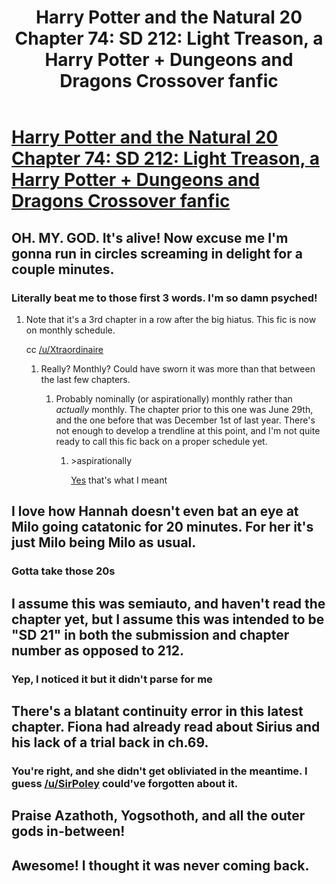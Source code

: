 #+TITLE: Harry Potter and the Natural 20 Chapter 74: SD 212: Light Treason, a Harry Potter + Dungeons and Dragons Crossover fanfic

* [[https://www.fanfiction.net/s/8096183/74/Harry-Potter-and-the-Natural-20][Harry Potter and the Natural 20 Chapter 74: SD 212: Light Treason, a Harry Potter + Dungeons and Dragons Crossover fanfic]]
:PROPERTIES:
:Author: ShareDVI
:Score: 91
:DateUnix: 1533239146.0
:DateShort: 2018-Aug-03
:FlairText: MK
:END:

** OH. MY. GOD. It's alive! Now excuse me I'm gonna run in circles screaming in delight for a couple minutes.
:PROPERTIES:
:Author: Xtraordinaire
:Score: 26
:DateUnix: 1533242183.0
:DateShort: 2018-Aug-03
:END:

*** Literally beat me to those first 3 words. I'm so damn psyched!
:PROPERTIES:
:Author: EasyMrB
:Score: 6
:DateUnix: 1533243372.0
:DateShort: 2018-Aug-03
:END:

**** Note that it's a 3rd chapter in a row after the big hiatus. This fic is now on monthly schedule.

cc [[/u/Xtraordinaire]]
:PROPERTIES:
:Author: ShareDVI
:Score: 12
:DateUnix: 1533244011.0
:DateShort: 2018-Aug-03
:END:

***** Really? Monthly? Could have sworn it was more than that between the last few chapters.
:PROPERTIES:
:Author: Pluvialis
:Score: 5
:DateUnix: 1533252472.0
:DateShort: 2018-Aug-03
:END:

****** Probably nominally (or aspirationally) monthly rather than /actually/ monthly. The chapter prior to this one was June 29th, and the one before that was December 1st of last year. There's not enough to develop a trendline at this point, and I'm not quite ready to call this fic back on a proper schedule yet.
:PROPERTIES:
:Author: alexanderwales
:Score: 2
:DateUnix: 1533347445.0
:DateShort: 2018-Aug-04
:END:

******* >aspirationally

[[http://sirpoley.tumblr.com/post/174889362674/next-hpn20-chapter-by-end-of-june][Yes]] that's what I meant
:PROPERTIES:
:Author: ShareDVI
:Score: 1
:DateUnix: 1533562934.0
:DateShort: 2018-Aug-06
:END:


** I love how Hannah doesn't even bat an eye at Milo going catatonic for 20 minutes. For her it's just Milo being Milo as usual.
:PROPERTIES:
:Author: ShiranaiWakaranai
:Score: 14
:DateUnix: 1533242435.0
:DateShort: 2018-Aug-03
:END:

*** Gotta take those 20s
:PROPERTIES:
:Author: Jokey665
:Score: 10
:DateUnix: 1533246279.0
:DateShort: 2018-Aug-03
:END:


** I assume this was semiauto, and haven't read the chapter yet, but I assume this was intended to be "SD 21" in both the submission and chapter number as opposed to 212.
:PROPERTIES:
:Author: herpaderparussia
:Score: 7
:DateUnix: 1533241693.0
:DateShort: 2018-Aug-03
:END:

*** Yep, I noticed it but it didn't parse for me
:PROPERTIES:
:Author: ShareDVI
:Score: 1
:DateUnix: 1533244152.0
:DateShort: 2018-Aug-03
:END:


** There's a blatant continuity error in this latest chapter. Fiona had already read about Sirius and his lack of a trial back in ch.69.
:PROPERTIES:
:Author: ArisKatsaris
:Score: 6
:DateUnix: 1533559343.0
:DateShort: 2018-Aug-06
:END:

*** You're right, and she didn't get obliviated in the meantime. I guess [[/u/SirPoley]] could've forgotten about it.
:PROPERTIES:
:Author: ShareDVI
:Score: 2
:DateUnix: 1533563155.0
:DateShort: 2018-Aug-06
:END:


** Praise Azathoth, Yogsothoth, and all the outer gods in-between!
:PROPERTIES:
:Author: 1337_w0n
:Score: 2
:DateUnix: 1533315559.0
:DateShort: 2018-Aug-03
:END:


** Awesome! I thought it was never coming back.
:PROPERTIES:
:Author: CannotThinkOfAThing
:Score: 1
:DateUnix: 1533463328.0
:DateShort: 2018-Aug-05
:END:
